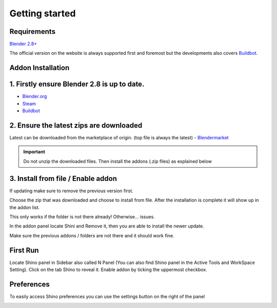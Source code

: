 .. _getting_started:

Getting started
================

Requirements
------------

`Blender 2.8+ <https://www.blender.org/>`_

The official version on the website is always supported first and foremost but the developments also covers `Buildbot`_.

Addon Installation
--------------------------------

1. Firstly ensure Blender 2.8 is up to date.
----------------------------------------------
- `Blender.org <https://www.blender.org/download/>`_
- `Steam <https://store.steampowered.com/app/365670/Blender/>`_
- `Buildbot`_

2. Ensure the latest zips are downloaded
----------------------------------------------
Latest can be downloaded from the marketplace of origin. (top file is always the latest)
- `Blendermarket <https://www.blendermarket.com/products/shino>`_
  
.. important::
    Do not unzip the downloaded files. Then install the addons (.zip files) as explained below

3. Install from file / Enable addon
----------------------------------------------
If updating make sure to remove the previous version first.

.. image:: _static/img/install1.png
	:align: center

Choose the zip that was downloaded and choose to install from file. After the installation is complete it will show up in the addon list.

.. image:: _static/img/install2.png
	:align: center

This only works if the folder is not there already! Otherwise... issues.

In the addon panel locate Shini and Remove it, then you are able to install the newer update.

.. image:: _static/img/install3.png
	:align: center

Make sure the previous addons / folders are not there and it should work fine.

First Run
---------

Locate Shino panel in Sidebar also called N Panel (You can also find Shino panel in the Active Tools and WorkSpace Setting). Click on the tab Shino to reveal it.
Enable addon by ticking the uppermost checkbox.

.. image:: _static/img/shino_panels_loc.png
	:align: center

Preferences
------------
To easily access Shino preferences you can use the settings button on the right of the panel

.. image:: _static/img/preferences_button.png
    :align: center



.. _Buildbot: https://builder.blender.org/download